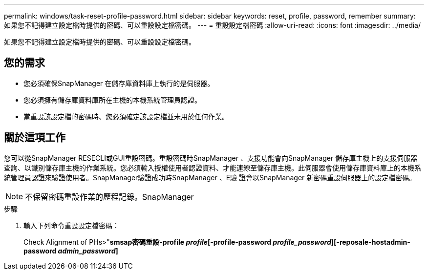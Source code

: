 ---
permalink: windows/task-reset-profile-password.html 
sidebar: sidebar 
keywords: reset, profile, password, remember 
summary: 如果您不記得建立設定檔時提供的密碼、可以重設設定檔密碼。 
---
= 重設設定檔密碼
:allow-uri-read: 
:icons: font
:imagesdir: ../media/


[role="lead"]
如果您不記得建立設定檔時提供的密碼、可以重設設定檔密碼。



== 您的需求

* 您必須確保SnapManager 在儲存庫資料庫上執行的是伺服器。
* 您必須擁有儲存庫資料庫所在主機的本機系統管理員認證。
* 當重設該設定檔的密碼時、您必須確定該設定檔並未用於任何作業。




== 關於這項工作

您可以從SnapManager RESECLI或GUI重設密碼。重設密碼時SnapManager 、支援功能會向SnapManager 儲存庫主機上的支援伺服器查詢、以識別儲存庫主機的作業系統。您必須輸入授權使用者認證資料、才能連線至儲存庫主機。此伺服器會使用儲存庫資料庫上的本機系統管理員認證來驗證使用者。SnapManager驗證成功時SnapManager 、E驗 證會以SnapManager 新密碼重設伺服器上的設定檔密碼。


NOTE: 不保留密碼重設作業的歷程記錄。SnapManager

.步驟
. 輸入下列命令重設設定檔密碼：
+
Check Alignment of PHs>"*smsap密碼重設-profile _profile_[-profile-password _profile_password_][-reposale-hostadmin-password _admin_password_]*


